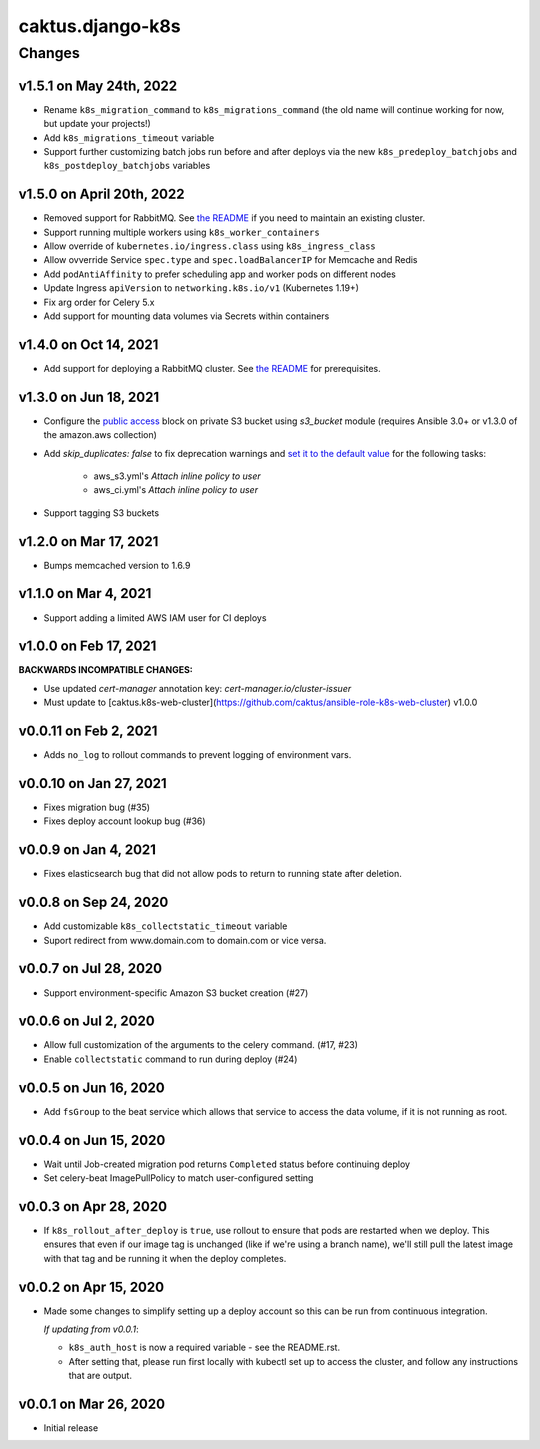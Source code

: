 caktus.django-k8s
=================

Changes
-------

v1.5.1 on May 24th, 2022
~~~~~~~~~~~~~~~~~~~~~
* Rename ``k8s_migration_command`` to ``k8s_migrations_command`` (the old name will continue
  working for now, but update your projects!)
* Add ``k8s_migrations_timeout`` variable
* Support further customizing batch jobs run before and after deploys via the new
  ``k8s_predeploy_batchjobs`` and ``k8s_postdeploy_batchjobs`` variables


v1.5.0 on April 20th, 2022
~~~~~~~~~~~~~~~~~~~~~

* Removed support for RabbitMQ. See `the README
  <https://github.com/caktus/ansible-role-django-k8s#rabbitmq-support>`_
  if you need to maintain an existing cluster.
* Support running multiple workers using ``k8s_worker_containers``
* Allow override of ``kubernetes.io/ingress.class`` using ``k8s_ingress_class``
* Allow ovverride Service ``spec.type`` and ``spec.loadBalancerIP`` for Memcache and Redis
* Add ``podAntiAffinity`` to prefer scheduling app and worker pods on different nodes
* Update Ingress ``apiVersion``  to ``networking.k8s.io/v1`` (Kubernetes 1.19+)
* Fix arg order for Celery 5.x
* Add support for mounting data volumes via Secrets within containers 


v1.4.0 on Oct 14, 2021
~~~~~~~~~~~~~~~~~~~~~~

* Add support for deploying a RabbitMQ cluster. See `the README
  <https://github.com/caktus/ansible-role-django-k8s#rabbitmq-support>`_
  for prerequisites.


v1.3.0 on Jun 18, 2021
~~~~~~~~~~~~~~~~~~~~~~

* Configure the `public access <https://docs.ansible.com/ansible/latest/collections/amazon/aws/s3_bucket_module.html#parameter-public_access>`_ block on private S3 bucket using `s3_bucket` module
  (requires Ansible 3.0+ or v1.3.0 of the amazon.aws collection)
* Add `skip_duplicates: false` to fix
  deprecation warnings and `set it to the default value
  <https://docs.ansible.com/ansible/latest/collections/community/aws/iam_policy_module.html#parameter-skip_duplicates>`_ for the following tasks:
    * aws_s3.yml's *Attach inline policy to user*
    * aws_ci.yml's *Attach inline policy to user*
* Support tagging S3 buckets


v1.2.0 on Mar 17, 2021
~~~~~~~~~~~~~~~~~~~~~~
* Bumps memcached version to 1.6.9


v1.1.0 on Mar 4, 2021
~~~~~~~~~~~~~~~~~~~~~~
* Support adding a limited AWS IAM user for CI deploys


v1.0.0 on Feb 17, 2021
~~~~~~~~~~~~~~~~~~~~~~

**BACKWARDS INCOMPATIBLE CHANGES:**

* Use updated `cert-manager` annotation key: `cert-manager.io/cluster-issuer`
* Must update to [caktus.k8s-web-cluster](https://github.com/caktus/ansible-role-k8s-web-cluster) v1.0.0


v0.0.11 on Feb 2, 2021
~~~~~~~~~~~~~~~~~~~~~~
* Adds ``no_log`` to rollout commands to prevent logging of environment vars.


v0.0.10 on Jan 27, 2021
~~~~~~~~~~~~~~~~~~~~~~~
* Fixes migration bug (#35)
* Fixes deploy account lookup bug (#36)


v0.0.9 on Jan 4, 2021
~~~~~~~~~~~~~~~~~~~~~
* Fixes elasticsearch bug that did not allow pods to return to running state after deletion.


v0.0.8 on Sep 24, 2020
~~~~~~~~~~~~~~~~~~~~~~
* Add customizable ``k8s_collectstatic_timeout`` variable
* Suport redirect from www.domain.com to domain.com or vice versa.


v0.0.7 on Jul 28, 2020
~~~~~~~~~~~~~~~~~~~~~~
* Support environment-specific Amazon S3 bucket creation (#27)


v0.0.6 on Jul 2, 2020
~~~~~~~~~~~~~~~~~~~~~
* Allow full customization of the arguments to the celery command. (#17, #23)
* Enable ``collectstatic`` command to run during deploy (#24)


v0.0.5 on Jun 16, 2020
~~~~~~~~~~~~~~~~~~~~~~
* Add ``fsGroup`` to the beat service which allows that service to access the data
  volume, if it is not running as root.


v0.0.4 on Jun 15, 2020
~~~~~~~~~~~~~~~~~~~~~~
* Wait until Job-created migration pod returns ``Completed`` status before continuing
  deploy
* Set celery-beat ImagePullPolicy to match user-configured setting


v0.0.3 on Apr 28, 2020
~~~~~~~~~~~~~~~~~~~~~~
* If ``k8s_rollout_after_deploy`` is ``true``, use rollout to ensure that pods are restarted
  when we deploy. This ensures that even if our image tag is unchanged (like if
  we're using a branch name), we'll still pull the latest image with that tag and
  be running it when the deploy completes.


v0.0.2 on Apr 15, 2020
~~~~~~~~~~~~~~~~~~~~~~
* Made some changes to simplify setting up a deploy account so this can be run from
  continuous integration.

  *If updating from v0.0.1*:

  * ``k8s_auth_host`` is now a required variable - see the README.rst.
  * After setting that, please run first locally with kubectl set up
    to access the cluster, and follow any instructions that are output.


v0.0.1 on Mar 26, 2020
~~~~~~~~~~~~~~~~~~~~~~
* Initial release
